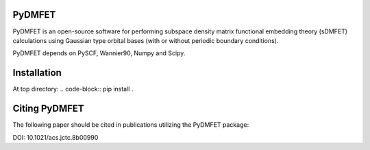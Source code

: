 PyDMFET
=======

.. image:: https://img.shields.io/travis/fishjojo/pydmfet/master.svg?label=Travis%20CI
      :target: https://travis-ci.org/fishjojo/pydmfet/

PyDMFET is an open-source software for performing 
subspace density matrix functional embedding theory (sDMFET) calculations 
using Gaussian type orbital bases (with or without periodic boundary conditions).

PyDMFET depends on PySCF, Wannier90, Numpy and Scipy.

Installation
============
At top directory:
.. code-block:: 
pip install .


Citing PyDMFET
==============
The following paper should be cited in publications utilizing the PyDMFET package:

DOI: 10.1021/acs.jctc.8b00990
